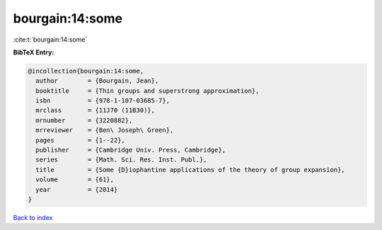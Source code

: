 bourgain:14:some
================

:cite:t:`bourgain:14:some`

**BibTeX Entry:**

.. code-block:: bibtex

   @incollection{bourgain:14:some,
     author        = {Bourgain, Jean},
     booktitle     = {Thin groups and superstrong approximation},
     isbn          = {978-1-107-03685-7},
     mrclass       = {11J70 (11B30)},
     mrnumber      = {3220882},
     mrreviewer    = {Ben\ Joseph\ Green},
     pages         = {1--22},
     publisher     = {Cambridge Univ. Press, Cambridge},
     series        = {Math. Sci. Res. Inst. Publ.},
     title         = {Some {D}iophantine applications of the theory of group expansion},
     volume        = {61},
     year          = {2014}
   }

`Back to index <../By-Cite-Keys.html>`_
